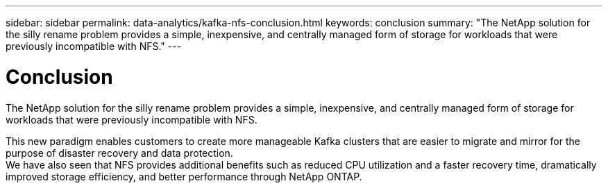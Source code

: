---
sidebar: sidebar
permalink: data-analytics/kafka-nfs-conclusion.html
keywords: conclusion
summary: "The NetApp solution for the silly rename problem provides a simple, inexpensive, and centrally managed form of storage for workloads that were previously incompatible with NFS."
---

= Conclusion
:hardbreaks:
:nofooter:
:icons: font
:linkattrs:
:imagesdir: ../media/

//
// This file was created with NDAC Version 2.0 (August 17, 2020)
//
// 2023-01-30 15:54:43.203702
//

[.lead]
The NetApp solution for the silly rename problem provides a simple, inexpensive, and centrally managed form of storage for workloads that were previously incompatible with NFS. 

This new paradigm enables customers to create more manageable Kafka clusters that are easier to migrate and mirror for the purpose of disaster recovery and data protection. 
We have also seen that NFS provides additional benefits such as reduced CPU utilization and a faster recovery time, dramatically improved storage efficiency, and better performance through NetApp ONTAP.
